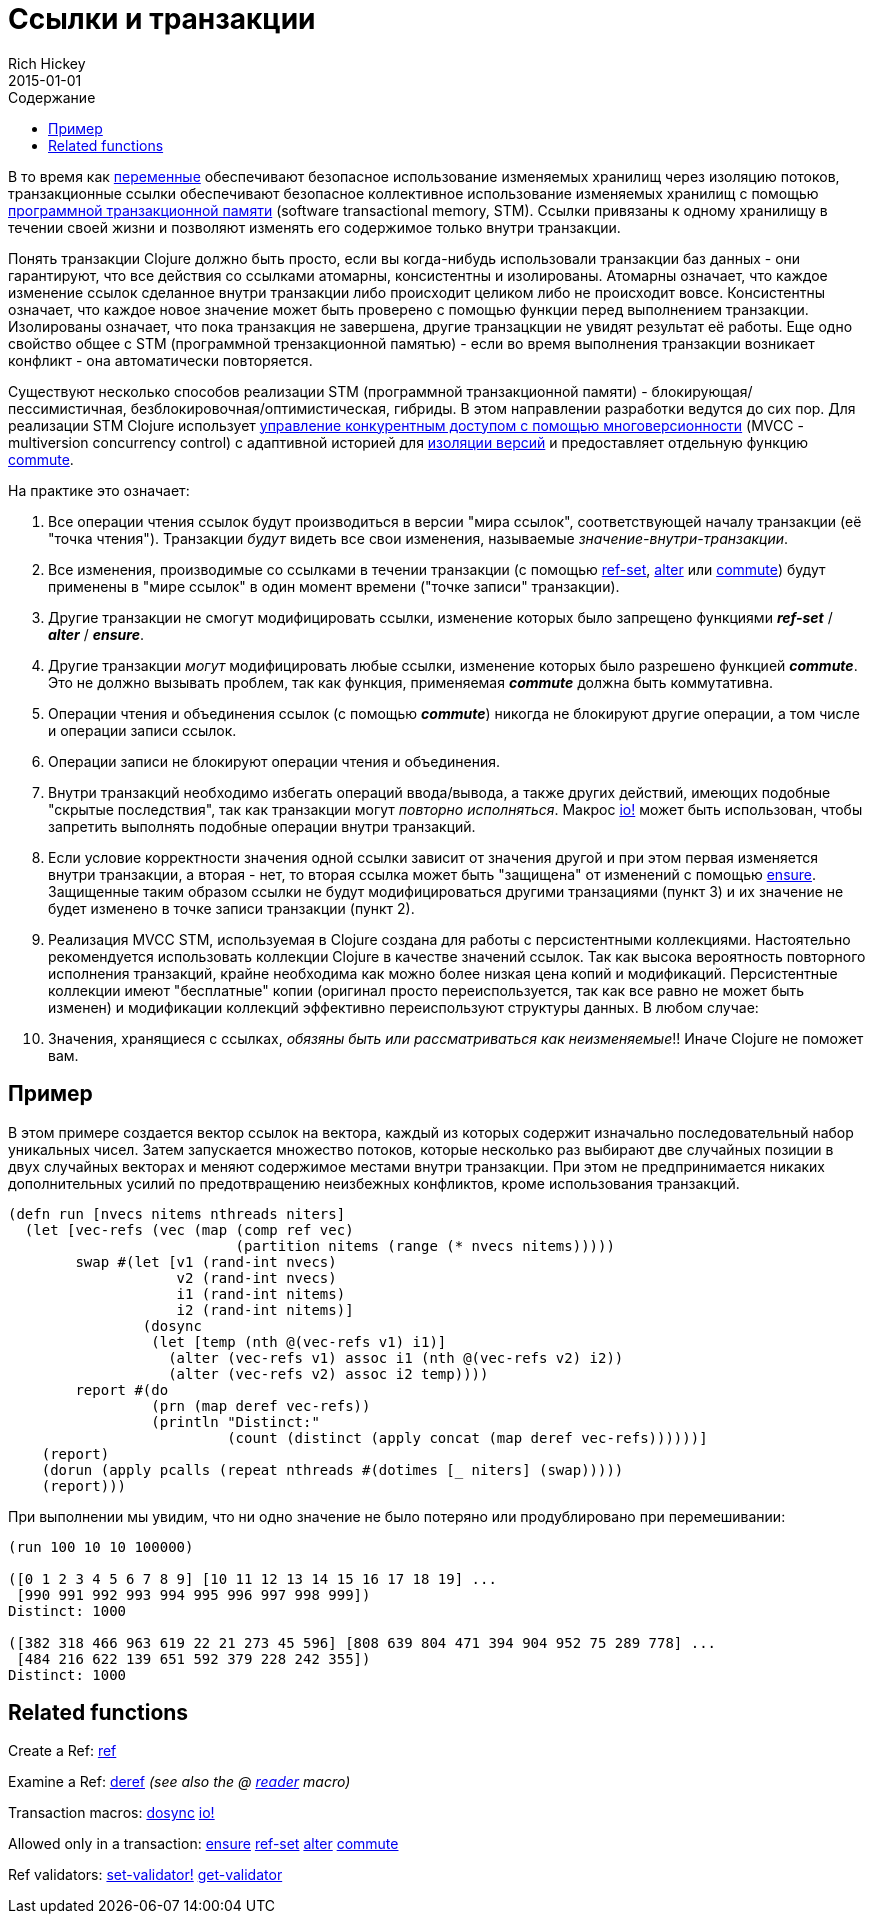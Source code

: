 = Ссылки и транзакции
Rich Hickey
2015-01-01
:type: reference
:toc: macro
:toc-title: Содержание
:icons: font
:prevpagehref: vars
:prevpagetitle: Vars and Environments
:nextpagehref: agents
:nextpagetitle: Agents

ifdef::env-github,env-browser[:outfilesuffix: .adoc]

toc::[]

В то время как <<vars#,переменные>> обеспечивают безопасное использование изменяемых хранилищ через изоляцию потоков, транзакционные ссылки обеспечивают безопасное коллективное использование изменяемых хранилищ с помощью https://ru.wikipedia.org/wiki/Программная_транзакционная_память[программной транзакционной памяти] (software transactional memory, SТМ). Ссылки привязаны к одному хранилищу в течении своей жизни и позволяют изменять его содержимое только внутри транзакции.

Понять транзакции Clojure должно быть просто, если вы когда-нибудь использовали транзакции баз данных - они гарантируют, что все действия со ссылками атомарны, консистентны и изолированы. Атомарны означает, что каждое изменение ссылок сделанное внутри транзакции либо происходит целиком либо не происходит вовсе. Консистентны означает, что каждое новое значение может быть проверено с помощью функции перед выполнением транзакции. Изолированы означает, что пока транзакция не завершена, другие транзацкции не увидят результат её работы. Еще одно свойство общее с STM (программной трензакционной памятью) - если во время выполнения транзакции возникает конфликт - она автоматически повторяется.

Существуют несколько способов реализации STM (программной транзакционной памяти) - блокирующая/пессимистичная, безблокировочная/оптимистическая, гибриды. В этом направлении разработки ведутся до сих пор. Для реализации STM Clojure использует http://en.wikipedia.org/wiki/Multiversion_concurrency_control[управление конкурентным доступом с помощью многоверсионности] (MVCC - multiversion concurrency control) с адаптивной историей для http://en.wikipedia.org/wiki/Snapshot_isolation[изоляции версий] и предоставляет отдельную функцию http://clojure.github.io/clojure/clojure.core-api.html#clojure.core/commute[commute].

На практике это означает:

. Все операции чтения ссылок будут производиться в версии "мира ссылок", соответствующей началу транзакции (её "точка чтения"). Транзакции _будут_ видеть все свои изменения, называемые _значение-внутри-транзакции_.
. Все изменения, производимые со ссылками в течении транзакции (с помощью http://clojure.github.io/clojure/clojure.core-api.html#clojure.core/ref-set[ref-set], http://clojure.github.io/clojure/clojure.core-api.html#clojure.core/alter[alter] или http://clojure.github.io/clojure/clojure.core-api.html#clojure.core/commute[commute]) будут применены в "мире ссылок" в один момент времени ("точке записи" транзакции).
. Другие транзакции не смогут модифицировать ссылки, изменение которых было запрещено функциями _**ref-set**_ / _**alter**_ / _**ensure**_.
. Другие транзакции _могут_ модифицировать любые ссылки, изменение которых было разрешено функцией _**commute**_. Это не должно вызывать проблем, так как функция, применяемая _**commute**_ должна быть коммутативна.
. Операции чтения и объединения ссылок (с помощью _**commute**_) никогда не блокируют другие операции, а том числе и операции записи ссылок.
. Операции записи не блокируют операции чтения и объединения.
. Внутри транзакций необходимо избегать операций ввода/вывода, а также других действий, имеющих подобные "скрытые последствия", так как транзакции могут _повторно исполняться_. Макрос http://clojure.github.io/clojure/clojure.core-api.html#clojure.core/io![io!] может быть использован, чтобы запретить выполнять подобные операции внутри транзакций.
. Если условие корректности значения одной ссылки зависит от значения другой и при этом первая изменяется внутри транзакции, а вторая - нет, то вторая ссылка может быть "защищена" от изменений с помощью http://clojure.github.io/clojure/clojure.core-api.html#clojure.core/ensure[ensure]. Защищенные таким образом ссылки не будут модифицироваться другими транзациями (пункт 3) и их значение не будет изменено в точке записи транзакции (пункт 2).
. Реализация MVCC STM, используемая в Clojure создана для работы с персистентными коллекциями. Настоятельно рекомендуется использовать коллекции Clojure в качестве значений ссылок. Так как высока вероятность повторного исполнения транзакций, крайне необходима как можно более низкая цена копий и модификаций. Персистентные коллекции имеют "бесплатные" копии (оригинал просто переиспользуется, так как все равно не может быть изменен) и модификации коллекций эффективно переиспользуют структуры данных. В любом случае:
. Значения, хранящиеся с ссылках, _обязяны быть или рассматриваться как неизменяемые_!! Иначе Clojure не поможет вам.

== Пример
В этом примере создается вектор ссылок на вектора, каждый из которых содержит изначально последовательный набор уникальных чисел. Затем запускается множество потоков, которые несколько раз выбирают две случайных позиции в двух случайных векторах и меняют содержимое местами внутри транзакции. При этом не предпринимается никаких дополнительных усилий по предотвращению неизбежных конфликтов, кроме использования транзакций.
[source,clojure]
----
(defn run [nvecs nitems nthreads niters]
  (let [vec-refs (vec (map (comp ref vec)
                           (partition nitems (range (* nvecs nitems)))))
        swap #(let [v1 (rand-int nvecs)
                    v2 (rand-int nvecs)
                    i1 (rand-int nitems)
                    i2 (rand-int nitems)]
                (dosync
                 (let [temp (nth @(vec-refs v1) i1)]
                   (alter (vec-refs v1) assoc i1 (nth @(vec-refs v2) i2))
                   (alter (vec-refs v2) assoc i2 temp))))
        report #(do
                 (prn (map deref vec-refs))
                 (println "Distinct:"
                          (count (distinct (apply concat (map deref vec-refs))))))]
    (report)
    (dorun (apply pcalls (repeat nthreads #(dotimes [_ niters] (swap)))))
    (report)))

----
При выполнении мы увидим, что ни одно значение не было потеряно или продублировано при перемешивании:
[source,clojure]
----
(run 100 10 10 100000)

([0 1 2 3 4 5 6 7 8 9] [10 11 12 13 14 15 16 17 18 19] ...
 [990 991 992 993 994 995 996 997 998 999])
Distinct: 1000

([382 318 466 963 619 22 21 273 45 596] [808 639 804 471 394 904 952 75 289 778] ...
 [484 216 622 139 651 592 379 228 242 355])
Distinct: 1000
----

== Related functions

Create a Ref: http://clojure.github.io/clojure/clojure.core-api.html#clojure.core/ref[ref]

Examine a Ref: http://clojure.github.io/clojure/clojure.core-api.html#clojure.core/deref[deref] _(see also the +@+ <<reader#,reader>> macro)_

Transaction macros: http://clojure.github.io/clojure/clojure.core-api.html#clojure.core/dosync[dosync] http://clojure.github.io/clojure/clojure.core-api.html#clojure.core/io![io!]

Allowed only in a transaction: http://clojure.github.io/clojure/clojure.core-api.html#clojure.core/ensure[ensure] http://clojure.github.io/clojure/clojure.core-api.html#clojure.core/ref-set[ref-set] http://clojure.github.io/clojure/clojure.core-api.html#clojure.core/alter[alter] http://clojure.github.io/clojure/clojure.core-api.html#clojure.core/commute[commute]

Ref validators: http://clojure.github.io/clojure/clojure.core-api.html#clojure.core/set-validator![set-validator!] http://clojure.github.io/clojure/clojure.core-api.html#clojure.core/get-validator[get-validator]
